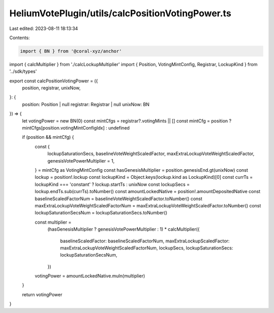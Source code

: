 HeliumVotePlugin/utils/calcPositionVotingPower.ts
=================================================

Last edited: 2023-08-11 18:13:34

Contents:

.. code-block:: ts

    import { BN } from '@coral-xyz/anchor'
import { calcMultiplier } from './calcLockupMultiplier'
import { Position, VotingMintConfig, Registrar, LockupKind } from '../sdk/types'

export const calcPositionVotingPower = ({
  position,
  registrar,
  unixNow,
}: {
  position: Position | null
  registrar: Registrar | null
  unixNow: BN
}) => {
  let votingPower = new BN(0)
  const mintCfgs = registrar?.votingMints || []
  const mintCfg = position ? mintCfgs[position.votingMintConfigIdx] : undefined

  if (position && mintCfg) {
    const {
      lockupSaturationSecs,
      baselineVoteWeightScaledFactor,
      maxExtraLockupVoteWeightScaledFactor,
      genesisVotePowerMultiplier = 1,
    } = mintCfg as VotingMintConfig
    const hasGenesisMultiplier = position.genesisEnd.gt(unixNow)
    const lockup = position!.lockup
    const lockupKind = Object.keys(lockup.kind as LockupKind)[0]
    const currTs = lockupKind === 'constant' ? lockup.startTs : unixNow
    const lockupSecs = lockup.endTs.sub(currTs).toNumber()
    const amountLockedNative = position!.amountDepositedNative
    const baselineScaledFactorNum = baselineVoteWeightScaledFactor.toNumber()
    const maxExtraLockupVoteWeightScaledFactorNum = maxExtraLockupVoteWeightScaledFactor.toNumber()
    const lockupSaturationSecsNum = lockupSaturationSecs.toNumber()

    const multiplier =
      (hasGenesisMultiplier ? genesisVotePowerMultiplier : 1) *
      calcMultiplier({
        baselineScaledFactor: baselineScaledFactorNum,
        maxExtraLockupScaledFactor: maxExtraLockupVoteWeightScaledFactorNum,
        lockupSecs,
        lockupSaturationSecs: lockupSaturationSecsNum,
      })

    votingPower = amountLockedNative.muln(multiplier)
  }

  return votingPower
}


